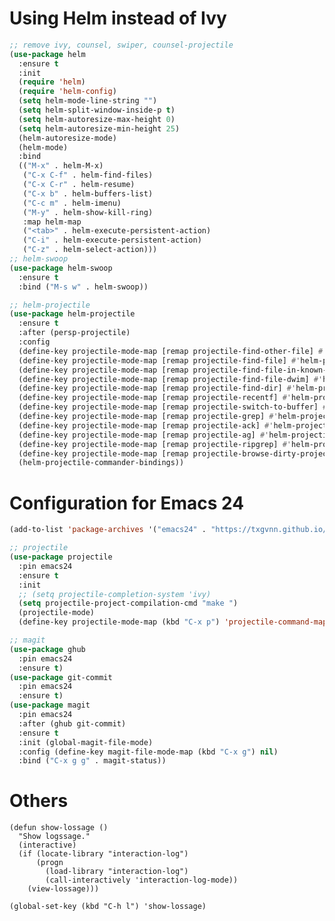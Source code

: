 * Using Helm instead of Ivy
#+BEGIN_SRC emacs-lisp
;; remove ivy, counsel, swiper, counsel-projectile
(use-package helm
  :ensure t
  :init
  (require 'helm)
  (require 'helm-config)
  (setq helm-mode-line-string "")
  (setq helm-split-window-inside-p t)
  (setq helm-autoresize-max-height 0)
  (setq helm-autoresize-min-height 25)
  (helm-autoresize-mode)
  (helm-mode)
  :bind
  (("M-x" . helm-M-x)
   ("C-x C-f" . helm-find-files)
   ("C-x C-r" . helm-resume)
   ("C-x b" . helm-buffers-list)
   ("C-c m" . helm-imenu)
   ("M-y" . helm-show-kill-ring)
   :map helm-map
   ("<tab>" . helm-execute-persistent-action)
   ("C-i" . helm-execute-persistent-action)
   ("C-z" . helm-select-action)))
;; helm-swoop
(use-package helm-swoop
  :ensure t
  :bind ("M-s w" . helm-swoop))

;; helm-projectile
(use-package helm-projectile
  :ensure t
  :after (persp-projectile)
  :config
  (define-key projectile-mode-map [remap projectile-find-other-file] #'helm-projectile-find-other-file)
  (define-key projectile-mode-map [remap projectile-find-file] #'helm-projectile-find-file)
  (define-key projectile-mode-map [remap projectile-find-file-in-known-projects] #'helm-projectile-find-file-in-known-projects)
  (define-key projectile-mode-map [remap projectile-find-file-dwim] #'helm-projectile-find-file-dwim)
  (define-key projectile-mode-map [remap projectile-find-dir] #'helm-projectile-find-dir)
  (define-key projectile-mode-map [remap projectile-recentf] #'helm-projectile-recentf)
  (define-key projectile-mode-map [remap projectile-switch-to-buffer] #'helm-projectile-switch-to-buffer)
  (define-key projectile-mode-map [remap projectile-grep] #'helm-projectile-grep)
  (define-key projectile-mode-map [remap projectile-ack] #'helm-projectile-ack)
  (define-key projectile-mode-map [remap projectile-ag] #'helm-projectile-ag)
  (define-key projectile-mode-map [remap projectile-ripgrep] #'helm-projectile-rg)
  (define-key projectile-mode-map [remap projectile-browse-dirty-projects] #'helm-projectile-browse-dirty-projects)
  (helm-projectile-commander-bindings))
#+END_SRC
* Configuration for Emacs 24
#+BEGIN_SRC emacs-lisp
(add-to-list 'package-archives '("emacs24" . "https://txgvnn.github.io/emacs24/"))

;; projectile
(use-package projectile
  :pin emacs24
  :ensure t
  :init
  ;; (setq projectile-completion-system 'ivy)
  (setq projectile-project-compilation-cmd "make ")
  (projectile-mode)
  (define-key projectile-mode-map (kbd "C-x p") 'projectile-command-map))

;; magit
(use-package ghub
  :pin emacs24
  :ensure t)
(use-package git-commit
  :pin emacs24
  :ensure t)
(use-package magit
  :pin emacs24
  :after (ghub git-commit)
  :ensure t
  :init (global-magit-file-mode)
  :config (define-key magit-file-mode-map (kbd "C-x g") nil)
  :bind ("C-x g g" . magit-status))

#+END_SRC

* Others
#+BEGIN_SRC
(defun show-lossage ()
  "Show logssage."
  (interactive)
  (if (locate-library "interaction-log")
      (progn
        (load-library "interaction-log")
        (call-interactively 'interaction-log-mode))
    (view-lossage)))

(global-set-key (kbd "C-h l") 'show-lossage)
#+END_SRC
